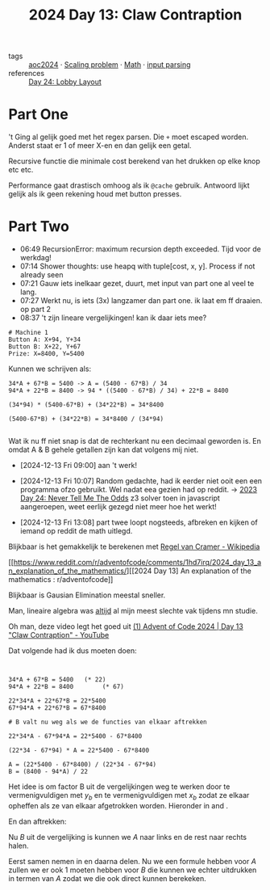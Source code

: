 :PROPERTIES:
:ID:       29184068-f34b-4e3b-8455-0563d844f322
:END:
#+title: 2024 Day 13: Claw Contraption
#+filetags: :python:
- tags :: [[id:212a04da-2f2f-42a8-aac3-6cc62a805688][aoc2024]] · [[id:28998a92-8554-4fb0-9bfa-ee6265ff6258][Scaling problem]] · [[id:c24f193e-a83b-4253-aba8-d5bef70a96c9][Math]] · [[id:40ac912d-4bcf-4a77-8445-b8c3c7f9413d][input parsing]]
- references :: [[id:74f224fe-09fc-43b2-b84d-edccd2609af7][Day 24: Lobby Layout]]

* Part One


't Ging al gelijk goed met het regex parsen.
Die ~+~ moet escaped worden. Anderst staat er 1 of meer X-en en dan gelijk een getal.

Recursive functie die minimale cost berekend van het drukken op elke knop etc etc.

Performance gaat drastisch omhoog als ik ~@cache~ gebruik.
Antwoord lijkt gelijk als ik geen rekening houd met button presses.

* Part Two

- 06:49 RecursionError: maximum recursion depth exceeded. Tijd voor de werkdag!
- 07:14 Shower thoughts: use heapq with tuple[cost, x, y]. Process if not already seen
- 07:21 Gauw iets inelkaar gezet, duurt, met input van part one al veel te lang.
- 07:27 Werkt nu, is iets (3x) langzamer dan part one. ik laat em ff draaien. op part 2
- 08:37 't zijn lineare vergelijkingen! kan ik daar iets mee?


#+begin_src
# Machine 1
Button A: X+94, Y+34
Button B: X+22, Y+67
Prize: X=8400, Y=5400
#+end_src

Kunnen we schrijven als:

#+begin_src
34*A + 67*B = 5400 -> A = (5400 - 67*B) / 34
94*A + 22*B = 8400 -> 94 * ((5400 - 67*B) / 34) + 22*B = 8400

(34*94) * (5400-67*B) + (34*22*B) = 34*8400

(5400-67*B) + (34*22*B) = 34*8400 / (34*94)

#+end_src

Wat ik nu ff niet snap is dat de rechterkant nu een decimaal geworden is. En
omdat A & B gehele getallen zijn kan dat volgens mij niet.

- [2024-12-13 Fri 09:00] aan 't werk!

- [2024-12-13 Fri 10:07] Random gedachte, had ik eerder niet ooit een een programma ofzo gebruikt.  Wel nadat eea gezien had op reddit.
  -> [[id:97478f21-653e-44cd-8de8-c013fab66f81][2023 Day 24: Never Tell Me The Odds]] z3 solver
  toen in javascript aangeroepen, weet eerlijk gezegd niet meer hoe het werkt!

- [2024-12-13 Fri 13:08] part twee loopt nogsteeds, afbreken en kijken of iemand op reddit de math uitlegd.

Blijkbaar is het gemakkelijk te berekenen met [[https://nl.wikipedia.org/wiki/Regel_van_Cramer][Regel van Cramer - Wikipedia]]

[[https://www.reddit.com/r/adventofcode/comments/1hd7irq/2024_day_13_an_explanation_of_the_mathematics/][[2024 Day 13] An explanation of the mathematics : r/adventofcode]]


Blijkbaar is Gausian Elimination meestal sneller.

Man, lineaire algebra was _altijd_ al mijn meest slechte vak tijdens mn studie.


Oh man, deze video legt het goed uit [[https://www.youtube.com/watch?v=-5J-DAsWuJc][(1) Advent of Code 2024 | Day 13 "Claw Contraption" - YouTube]]


Dat volgende had ik dus moeten doen:

#+begin_src


34*A + 67*B = 5400   (* 22)
94*A + 22*B = 8400        (* 67)

22*34*A + 22*67*B = 22*5400
67*94*A + 22*67*B = 67*8400

# B valt nu weg als we de functies van elkaar aftrekken

22*34*A - 67*94*A = 22*5400 - 67*8400

(22*34 - 67*94) * A = 22*5400 - 67*8400

A = (22*5400 - 67*8400) / (22*34 - 67*94)
B = (8400 - 94*A) / 22
#+end_src

\begin{align}
x_a A + x_b B = x_p \label{eq:X} \\
y_a A + y_b B = y_p \label{eq:Y} \\
\end{align}

Het idee is om factor B uit de vergelijkingen weg te werken door \ref{eq:X} te vermenigvuldigen met \(y_b\) en \ref{eq:Y} te vermenigvuldigen met \(x_b\) zodat ze elkaar opheffen als ze van elkaar afgetrokken worden. Hieronder in \ref{eq:mul_yb} and \ref{eq:mul_xb}.

\begin{align}
y_b x_a A + y_b x_b B = y_b x_p \label{eq:mul_yb} \\
x_b y_a A + x_b y_b B = x_b y_p \label{eq:mul_xb} \\
\end{align}

En dan aftrekken:

\begin{align}
y_b x_a A  - x_b y_a A  = y_b x_p - x_b y_p
\end{align}

Nu \(B\) uit de vergelijking is kunnen we \(A\) naar links en de rest naar rechts halen.

\begin{align}
(y_b x_a - x_b y_a) A  = y_b x_p - x_b y_p
\end{align}
\begin{align}
A = \frac{y_b x_p - x_b y_p}{y_b x_a - x_b y_a} \label{eq:A}
\end{align}

Eerst samen nemen in en daarna delen.
Nu we een formule hebben voor \(A\) zullen we er ook 1 moeten hebben voor \(B\) die kunnen we echter uitdrukken in termen van \(A\) zodat we die ook direct kunnen berekeken.

\begin{align}
x_a A + x_b B = x_p \\
x_b B = x_p - x_a A \\
B = \frac{x_p - x_a A}{x_b} \\
\end{align}
